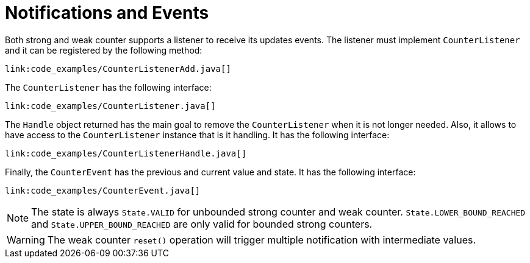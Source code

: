 ifdef::context[:parent-context: {context}]
[id="clustered_{context}"]
= Notifications and Events
:context: clustered

Both strong and weak counter supports a listener to receive its updates events.
The listener must implement `CounterListener` and it can be registered by the following method:

[source,java]
----
link:code_examples/CounterListenerAdd.java[]
----

The `CounterListener` has the following interface:

[source,java]
----
link:code_examples/CounterListener.java[]
----

The `Handle` object returned has the main goal to remove the `CounterListener` when it is not longer needed.
Also, it allows to have access to the `CounterListener` instance that is it handling.
It has the following interface:

[source,java]
----
link:code_examples/CounterListenerHandle.java[]
----

Finally, the `CounterEvent` has the previous and current value and state.
It has the following interface:

[source,java]
----
link:code_examples/CounterEvent.java[]
----

[NOTE,textlabel="Note",name="note"]
====
The state is always `State.VALID` for unbounded strong counter and weak counter.
`State.LOWER_BOUND_REACHED` and `State.UPPER_BOUND_REACHED` are only valid for bounded strong counters.
====

[WARNING,textlabel="Warning",name="warning"]
====
The weak counter `reset()` operation will trigger multiple notification with intermediate values.
====


ifdef::parent-context[:context: {parent-context}]
ifndef::parent-context[:!context:]